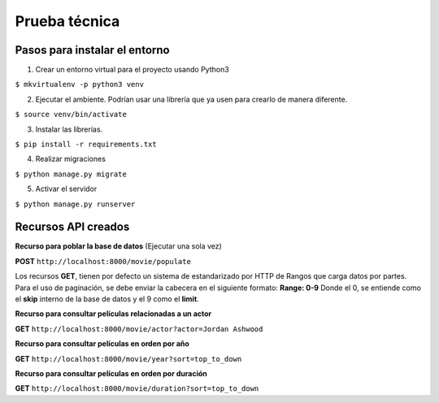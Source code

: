 Prueba técnica
==============

Pasos para instalar el entorno
------------------------------

1. Crear un entorno virtual para el proyecto usando Python3

``$ mkvirtualenv -p python3 venv``

2. Ejecutar el ambiente. Podrían usar una librería que ya usen para crearlo de manera diferente.

``$ source venv/bin/activate``

3. Instalar las librerías.

``$ pip install -r requirements.txt``

4. Realizar migraciones

``$ python manage.py migrate``

5. Activar el servidor

``$ python manage.py runserver``


Recursos API creados
--------------------

**Recurso para poblar la base de datos** (Ejecutar una sola vez)

**POST** ``http://localhost:8000/movie/populate``


Los recursos **GET**, tienen por defecto un sistema de estandarizado por HTTP de Rangos que carga datos por partes. Para el uso de paginación, se debe enviar la cabecera en el siguiente formato: **Range: 0-9** Donde el 0, se entiende como el **skip** interno de la base de datos y el 9 como el **limit**.


**Recurso para consultar películas relacionadas a un actor**

**GET** ``http://localhost:8000/movie/actor?actor=Jordan Ashwood``


**Recurso para consultar películas en orden por año**

**GET** ``http://localhost:8000/movie/year?sort=top_to_down``


**Recurso para consultar películas en orden por duración**

**GET** ``http://localhost:8000/movie/duration?sort=top_to_down``